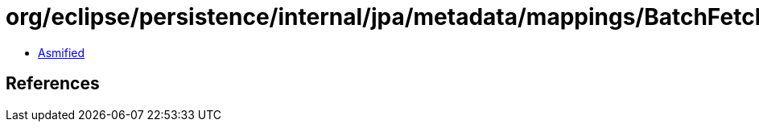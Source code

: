 = org/eclipse/persistence/internal/jpa/metadata/mappings/BatchFetchMetadata.class

 - link:BatchFetchMetadata-asmified.java[Asmified]

== References

